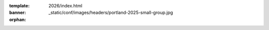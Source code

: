 :template: 2026/index.html
:banner: _static/conf/images/headers/portland-2025-small-group.jpg

:orphan:

.. title:: Home | Write the docs Portland 2026

.. raw:: html

  <div class="news-block">
    <div class="uk-container">

      <h2>Updates from the team</h2>
      <section>
      <div class="content">

.. postlist:: 10
   :date: %B %d, %Y
   :format: {title} - {date}
   :list-style: none
   :tags: portland-2026

.. raw:: html

      </div>
      </section>
    </div>
  </div><!--- end news block -->
